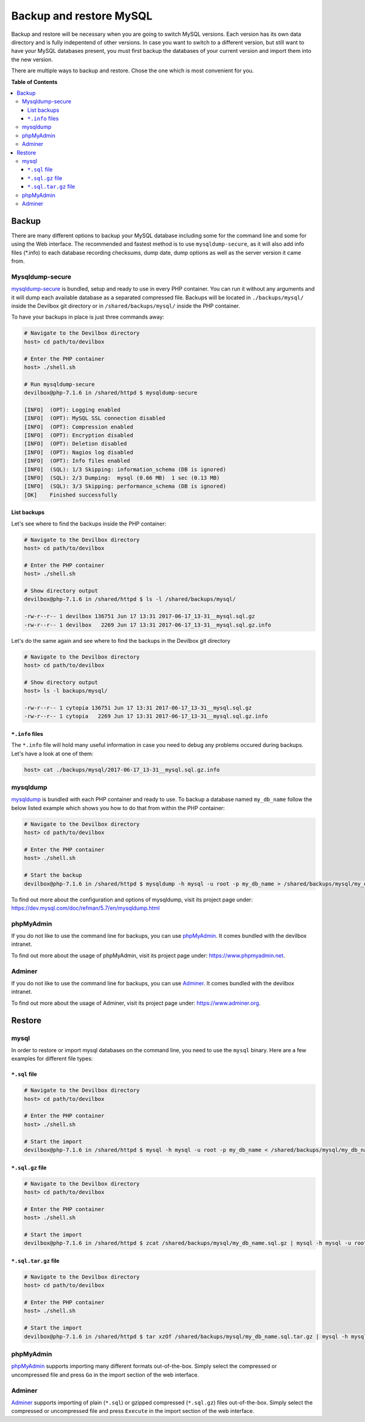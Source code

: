 .. _backup_and_restore_mysql:

************************
Backup and restore MySQL
************************

Backup and restore will be necessary when you are going to switch MySQL versions.
Each version has its own data directory and is fully indepentend of other versions.
In case you want to switch to a different version, but still want to have your MySQL databases
present, you must first backup the databases of your current version and import them into the
new version.

There are multiple ways to backup and restore. Chose the one which is most convenient for you.


**Table of Contents**

.. contents:: :local:


Backup
======

There are many different options to backup your MySQL database including some for the command line
and some for using the Web interface. The recommended and fastest method is to use
``mysqldump-secure``, as it will also add info files (*.info) to each database recording checksums,
dump date, dump options as well as the server version it came from.


Mysqldump-secure
----------------

`mysqldump-secure <https://mysqldump-secure.org/>`_ is bundled, setup and ready to use in every
PHP container. You can run it without any arguments and it will dump each available database as a
separated compressed file. Backups will be located in ``./backups/mysql/`` inside the Devilbox
git directory or in ``/shared/backups/mysql/`` inside the PHP container.

To have your backups in place is just three commands away:

.. code-block:: bash

    # Navigate to the Devilbox directory
    host> cd path/to/devilbox

    # Enter the PHP container
    host> ./shell.sh

    # Run mysqldump-secure
    devilbox@php-7.1.6 in /shared/httpd $ mysqldump-secure

    [INFO]  (OPT): Logging enabled
    [INFO]  (OPT): MySQL SSL connection disabled
    [INFO]  (OPT): Compression enabled
    [INFO]  (OPT): Encryption disabled
    [INFO]  (OPT): Deletion disabled
    [INFO]  (OPT): Nagios log disabled
    [INFO]  (OPT): Info files enabled
    [INFO]  (SQL): 1/3 Skipping: information_schema (DB is ignored)
    [INFO]  (SQL): 2/3 Dumping:  mysql (0.66 MB)  1 sec (0.13 MB)
    [INFO]  (SQL): 3/3 Skipping: performance_schema (DB is ignored)
    [OK]    Finished successfully

List backups
^^^^^^^^^^^^

Let's see where to find the backups inside the PHP container:

.. code-block:: bash

    # Navigate to the Devilbox directory
    host> cd path/to/devilbox

    # Enter the PHP container
    host> ./shell.sh

    # Show directory output
    devilbox@php-7.1.6 in /shared/httpd $ ls -l /shared/backups/mysql/

    -rw-r--r-- 1 devilbox 136751 Jun 17 13:31 2017-06-17_13-31__mysql.sql.gz
    -rw-r--r-- 1 devilbox   2269 Jun 17 13:31 2017-06-17_13-31__mysql.sql.gz.info


Let's do the same again and see where to find the backups in the Devilbox git directory

.. code-block:: bash

    # Navigate to the Devilbox directory
    host> cd path/to/devilbox

    # Show directory output
    host> ls -l backups/mysql/

    -rw-r--r-- 1 cytopia 136751 Jun 17 13:31 2017-06-17_13-31__mysql.sql.gz
    -rw-r--r-- 1 cytopia   2269 Jun 17 13:31 2017-06-17_13-31__mysql.sql.gz.info

``*.info`` files
^^^^^^^^^^^^^^^^

The ``*.info`` file will hold many useful information in case you need to debug any problems
occured during backups. Let's have a look at one of them:

.. code-block:: bash

    host> cat ./backups/mysql/2017-06-17_13-31__mysql.sql.gz.info

.. code-block:: ini
    :name: 2017-06-17_13-31__mysql.sql.gz.info
    :caption: 2017-06-17_13-31__mysql.sql.gz.info

    ; mysqldump-secure backup record
    ; Do not alter this file!
    ; Creation of this file can be turned off via config file.

    ; ============================================================
    ; = Local system information
    ; ============================================================
    [mysqldump-secure]
    version    = /usr/local/bin/mysqldump-secure (0.16.3)
    vdate      = 2016-08-18
    config     = /etc/mysqldump-secure.conf

    [system]
    uname      = Linux 4.4.0-79-generic
    hostname   =
    user       = devilbox
    group      = devilbox

    [tools]
    mysqldump  = /usr/bin/mysqldump (10.14 Distrib 5.5.52-MariaDB) [for Linux (x86_64)]
    mysql      = /usr/bin/mysql (15.1 Distrib 5.5.52-MariaDB) [for Linux (x86_64) using readline 5.1]
    compressor = /usr/bin/gzip (gzip 1.5)
    encryptor  = Not used

    ; ============================================================
    ; = Database / File information
    ; ============================================================
    [database]
    db_name    = mysql
    db_size    = 687326 Bytes (0.66 MB)
    tbl_cnt    = 30

    [file]
    file_path  = /shared/backups/mysql
    file_name  = 2017-06-17_13-31__mysql.sql.gz
    file_size  = 136751 Bytes (0.13 MB)
    file_chmod = 0644
    file_owner = devilbox
    file_group = devilbox
    file_mtime = 1497699116 (2017-06-17 13:31:56 CEST [+0200])
    file_md5   = 8d1a6c38f81c691bc4b490e7024a4f72
    file_sha   = 11fb85282ea866dfc69d29dc02a0418bebfea30e7e566c3c588a50987aceac2f

    ; ============================================================
    ; = Dump procedure information
    ; ============================================================
    [mysqldump]
    encrypted  = 0
    compressed = 1
    arguments  = --opt --default-character-set=utf8 --events --triggers --routines --hex-blob --complete-insert --extended-insert --compress --lock-tables  --skip-quick
    duration   = 1 sec

    [compression]
    compressor = gzip
    arguments  = -9 --stdout

    [encryption]
    encryptor  =
    algorithm  =
    pubkey     =

    ; ============================================================
    ; = Server information
    ; ============================================================
    [connection]
    protocol   = mysql via TCP/IP
    secured    = No SSL
    arguments  = --defaults-file=/etc/mysqldump-secure.cnf

    [server]
    hostname   = 001b3750b549
    port       = 3306
    replica    = master
    version    = MariaDB 10.1.23-MariaDB MariaDB Server


mysqldump
---------

`mysqldump <https://dev.mysql.com/doc/refman/5.7/en/mysqldump.html>`_ is bundled with each PHP
container and ready to use. To backup a database named ``my_db_name`` follow the below listed
example which shows you how to do that from within the PHP container:

.. code-block:: bash

    # Navigate to the Devilbox directory
    host> cd path/to/devilbox

    # Enter the PHP container
    host> ./shell.sh

    # Start the backup
    devilbox@php-7.1.6 in /shared/httpd $ mysqldump -h mysql -u root -p my_db_name > /shared/backups/mysql/my_db_name.sql

To find out more about the configuration and options of mysqldump, visit its project page under:
https://dev.mysql.com/doc/refman/5.7/en/mysqldump.html


phpMyAdmin
----------

If you do not like to use the command line for backups, you can use
`phpMyAdmin <https://www.phpmyadmin.net>`_. It comes bundled with the devilbox intranet.

To find out more about the usage of phpMyAdmin, visit its project page under:
https://www.phpmyadmin.net.


Adminer
-------

If you do not like to use the command line for backups, you can use
`Adminer <https://www.adminer.org>`_. It comes bundled with the devilbox intranet.

To find out more about the usage of Adminer, visit its project page under: https://www.adminer.org.


Restore
=======

mysql
-----

In order to restore or import mysql databases on the command line, you need to use the ``mysql``
binary. Here are a few examples for different file types:

``*.sql`` file
^^^^^^^^^^^^^^

.. code-block:: bash

    # Navigate to the Devilbox directory
    host> cd path/to/devilbox

    # Enter the PHP container
    host> ./shell.sh

    # Start the import
    devilbox@php-7.1.6 in /shared/httpd $ mysql -h mysql -u root -p my_db_name < /shared/backups/mysql/my_db_name.sql



``*.sql.gz`` file
^^^^^^^^^^^^^^^^^^

.. code-block:: bash

    # Navigate to the Devilbox directory
    host> cd path/to/devilbox

    # Enter the PHP container
    host> ./shell.sh

    # Start the import
    devilbox@php-7.1.6 in /shared/httpd $ zcat /shared/backups/mysql/my_db_name.sql.gz | mysql -h mysql -u root -p my_db_name


``*.sql.tar.gz`` file
^^^^^^^^^^^^^^^^^^^^^^

.. code-block:: bash

    # Navigate to the Devilbox directory
    host> cd path/to/devilbox

    # Enter the PHP container
    host> ./shell.sh

    # Start the import
    devilbox@php-7.1.6 in /shared/httpd $ tar xzOf /shared/backups/mysql/my_db_name.sql.tar.gz | mysql -h mysql -u root -p my_db_name


phpMyAdmin
----------

`phpMyAdmin <https://www.phpmyadmin.net>`_ supports importing many different formats out-of-the-box.
Simply select the compressed or uncompressed file and press ``Go`` in the import section of
the web interface.


Adminer
-------

`Adminer <https://www.adminer.org>`_ supports importing of plain (``*.sql``) or gzipped compressed
(``*.sql.gz``) files out-of-the-box. Simply select the compressed or uncompressed file and press
``Execute`` in the import section of the web interface.
